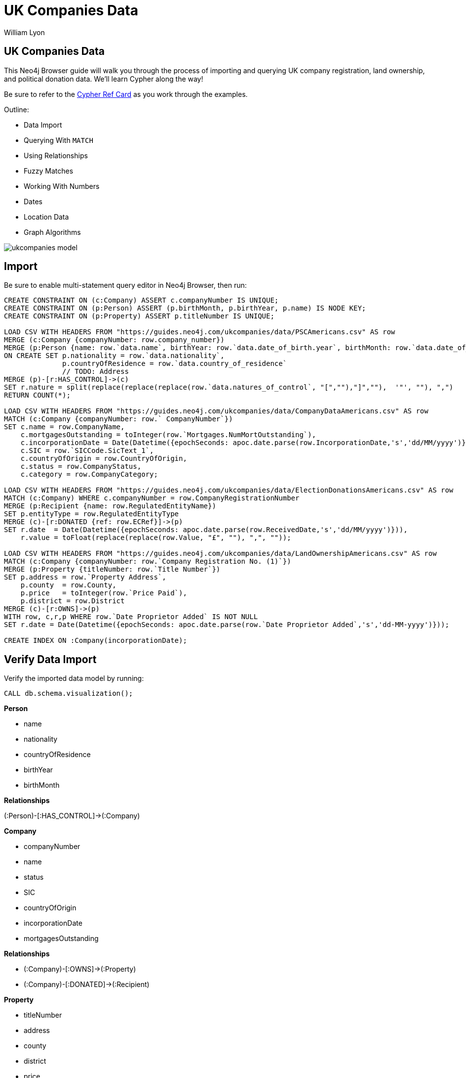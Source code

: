 = UK Companies Data
:author: William Lyon
:description: Walkthrough of importing and querying UK company data
:img: https://s3.amazonaws.com/guides.neo4j.com/ukcompanies/img
:tags: cypher, import, apoc, match, geospatial
:neo4j-version: 3.5
:icons: font

== UK Companies Data

++++
<div class="col-md-8">
++++
This Neo4j Browser guide will walk you through the process of importing and querying UK company registration, land ownership, and political donation data. We'll learn Cypher along the way!

Be sure to refer to the link:https://neo4j.com/docs/cypher-refcard/current/[Cypher Ref Card^] as you work through the examples.

Outline:

* Data Import
* Querying With `MATCH`
* Using Relationships
* Fuzzy Matches
* Working With Numbers
* Dates
* Location Data
* Graph Algorithms

++++
</div>
++++

image::{img}/ukcompanies_model.png[]

== Import

Be sure to enable multi-statement query editor in Neo4j Browser, then run:

[source,cypher]
----
CREATE CONSTRAINT ON (c:Company) ASSERT c.companyNumber IS UNIQUE;
CREATE CONSTRAINT ON (p:Person) ASSERT (p.birthMonth, p.birthYear, p.name) IS NODE KEY;
CREATE CONSTRAINT ON (p:Property) ASSERT p.titleNumber IS UNIQUE;

LOAD CSV WITH HEADERS FROM "https://guides.neo4j.com/ukcompanies/data/PSCAmericans.csv" AS row
MERGE (c:Company {companyNumber: row.company_number})
MERGE (p:Person {name: row.`data.name`, birthYear: row.`data.date_of_birth.year`, birthMonth: row.`data.date_of_birth.month`})
ON CREATE SET p.nationality = row.`data.nationality`,
              p.countryOfResidence = row.`data.country_of_residence`
              // TODO: Address
MERGE (p)-[r:HAS_CONTROL]->(c)
SET r.nature = split(replace(replace(replace(row.`data.natures_of_control`, "[",""),"]",""),  '"', ""), ",")
RETURN COUNT(*);

LOAD CSV WITH HEADERS FROM "https://guides.neo4j.com/ukcompanies/data/CompanyDataAmericans.csv" AS row
MATCH (c:Company {companyNumber: row.` CompanyNumber`})
SET c.name = row.CompanyName,
    c.mortgagesOutstanding = toInteger(row.`Mortgages.NumMortOutstanding`),
    c.incorporationDate = Date(Datetime({epochSeconds: apoc.date.parse(row.IncorporationDate,'s','dd/MM/yyyy')})),
    c.SIC = row.`SICCode.SicText_1`,
    c.countryOfOrigin = row.CountryOfOrigin,
    c.status = row.CompanyStatus,
    c.category = row.CompanyCategory;
    
LOAD CSV WITH HEADERS FROM "https://guides.neo4j.com/ukcompanies/data/ElectionDonationsAmericans.csv" AS row
MATCH (c:Company) WHERE c.companyNumber = row.CompanyRegistrationNumber
MERGE (p:Recipient {name: row.RegulatedEntityName})
SET p.entityType = row.RegulatedEntityType
MERGE (c)-[r:DONATED {ref: row.ECRef}]->(p)
SET r.date  = Date(Datetime({epochSeconds: apoc.date.parse(row.ReceivedDate,'s','dd/MM/yyyy')})),
    r.value = toFloat(replace(replace(row.Value, "£", ""), ",", ""));
    
LOAD CSV WITH HEADERS FROM "https://guides.neo4j.com/ukcompanies/data/LandOwnershipAmericans.csv" AS row
MATCH (c:Company {companyNumber: row.`Company Registration No. (1)`})
MERGE (p:Property {titleNumber: row.`Title Number`})
SET p.address = row.`Property Address`,
    p.county  = row.County,
    p.price   = toInteger(row.`Price Paid`),
    p.district = row.District
MERGE (c)-[r:OWNS]->(p)
WITH row, c,r,p WHERE row.`Date Proprietor Added` IS NOT NULL
SET r.date = Date(Datetime({epochSeconds: apoc.date.parse(row.`Date Proprietor Added`,'s','dd-MM-yyyy')}));

CREATE INDEX ON :Company(incorporationDate);
----

== Verify Data Import

Verify the imported data model by running: 

[source,cypher]
----
CALL db.schema.visualization();
----

++++
<div class="col-md-3">
++++

*Person*

* name
* nationality
* countryOfResidence
* birthYear
* birthMonth

**Relationships**

(:Person)-[:HAS_CONTROL]->(:Company)
++++
</div>
++++

++++
<div class="col-md-4">
++++

*Company*

* companyNumber
* name
* status
* SIC
* countryOfOrigin
* incorporationDate
* mortgagesOutstanding

**Relationships**

* (:Company)-[:OWNS]->(:Property)
* (:Company)-[:DONATED]->(:Recipient)

++++
</div>
++++

++++
<div class="col-md-2">
++++

*Property*

* titleNumber
* address
* county
* district
* price

++++
</div>
++++

++++
<div class="col-md-3">
++++

*Recipient*

* name
* entityType

++++
</div>
++++

== Querying With `MATCH`

Now that we've imported our data, it's time to query it!

In Neo4j, we use the `MATCH` command to query data. The syntax is `MATCH`, followed by a graph pattern. For example:

[source,cypher]
----
MATCH (p:Person {name: "Margery Kraus"})
RETURN p
----

* The `()` represent a node
* `:Person` is the node label
* `{}` indicate properties
* `{name: ""}`
* `p` becomes a variable that is bound to pieces of the graph that match the pattern
* We use `RETURN` to return data and visualize the results

== Querying With `MATCH` - Exercise

Now it's your turn!

* Find the `Person` node with the name `Michael Rubens Bloomberg`
* Find the `Company` with the name `GRAPHIC PLC`

Remember the basic format for `MATCH`:

[source,cypher]
----
MATCH (variable:NodeLabel {property: "value"})
RETURN variable
----

== Querying With `MATCH` - Answers

Find the `Person` node with the name `Michael Rubens Bloomberg`

[source,cypher]
----
MATCH (p:Person {name: "Michael Rubens Bloomberg"})
RETURN p
----

Find the `Company` with the name `GRAPHIC PLC`

[source,cypher]
----
MATCH (c:Company {name: "GRAPHIC PLC"})
RETURN c
----

== Using Relationships

Nodes are connected by relationships. We can define more complex graph patterns that include relationships in our `MATCH` statements using square brackets `[]` to define the relationship. For example:

[source,cypher]
----
MATCH (p:Person {name: "Margery Kraus"})-[:HAS_CONTROL]->(c:Company)
RETURN p, c
----

* Note the `-[:HAS_CONTROL]->` pattern

== Using Relationships - Exercise

* Can you find the companies connected to Michael Rubens Bloomberg?
* Do these companies connected to Michael Ruben Bloomberg own any properties?
* Did these companies connected to Michael Ruben Bloomberg make any political donations?

== Using Relationships - Answers

Companies connected to Michael Rubens Bloomberg?

[source,cypher]
----
MATCH (p:Person {name: "Michael Rubens Bloomberg"})-[:HAS_CONTROL]->(c:Company)
RETURN p, c
----

Do these companies own any properties?

[source,cypher]
----
MATCH (p:Person {name: "Michael Rubens Bloomberg"})-[:HAS_CONTROL]->(c:Company)-[:OWNS]->(pr:Property)
RETURN p, c, pr
----

Did these companies make any political donations?

[source,cypher]
----
MATCH (p:Person {name: "Michael Rubens Bloomberg"})-[:HAS_CONTROL]->(c:Company)-[:DONATED]->(r:Recipient)
RETURN p, c, r
----

== Fuzzy Matches

We've seen how to do exact comparisons, but what about "fuzzy" matches? For example, what if we didn't know Michael Bloomberg's middle name? Or wanted to take slight misspellings into account?

We have a few options for non-exact matches:

* The `CONTAINS` string comparison operator
* Regular expressions
* True fuzzy match with a full text index

== Fuzzy Matches - `CONTAINS`

The `CONTAINS` string comparison operator can be used to match on strings that contain sub-strings.

To take advantage of `CONTAINS`, we need to introduce the `WHERE` clause. We can use any boolean expression in a `WHERE` clause to filter matches. For example:

[source,cypher]
----
MATCH (p:Person)
WHERE p.name CONTAINS "Bloomberg"
RETURN p
----

== Fuzzy Matches - Regular Expression

We can also use regular expressions.

This is equivalent to using a `CONTAINS`:

[source,cypher]
----
MATCH (p:Person)
WHERE p.name =~ ".*Bloomberg.*"
RETURN p
----

We can also do case-insensitive:

[source,cypher]
----
MATCH (c:Company)
WHERE c.name =~ "(?i)graphic.*"
RETURN c
----

See the link:https://docs.oracle.com/javase/7/docs/api/java/util/regex/Pattern.html[Regular Expression docs^] for more examples.

== Fuzzy Matches - Full Text Index

A full-text index can help us make true fuzzy comparisons - taking into account mispellings.

First, we must create the full text index:

[source,cypher]
----
CALL db.index.fulltext.createNodeIndex("nameIndex", ["Person"], ["name"])
----

Then we can query it:

[source,cypher]
----
CALL db.index.fulltext.queryNodes("nameIndex", "Peterson~")
----

Note the `~` in the name. This indicates we should match on slight misspellings of our search term. Read more about the query syntax for fuzzy matching link:https://lucene.apache.org/core/2_9_4/queryparsersyntax.html#Fuzzy%20Searches[here^].

== Fuzzy Matches - Exercise

1) Contains

Find Abigail Johnson and any companies she is connected to. Hint: The data might contain title prefixing names (Mr, Mrs, Ms, etc), so we'll need to take that intro account.

2) Regular expression

We want to find all properties in London; however, we notice that the `address` property on the `Property` nodes has both "London" and "LONDON". Write a query using a regular expression to find all `Property` nodes in London.

== Fuzzy Matches - Answers

1) Contains

[source,cypher]
----
MATCH (p:Person)-[:HAS_CONTROL]->(c:Company)
WHERE p.name CONTAINS "Abigail Johnson"
RETURN p,c
----

2) Regular expression

[source,cypher]
----
MATCH (c:Company)
WHERE c.name =~ "(?i).*london.*"
RETURN c
----

== Working With Numbers

Storing property values as numbers is useful for answering questions like:

Show me all political donations between 1,000 and 10,000 pounds

[source,cypher]
----
MATCH (c:Company)-[d:DONATED]->(r:Recipient)
WHERE 1000 < d.value < 10000
RETURN c,d,r
----
**Note that here we are accessing a property on a relationship!**

Show me all properties in London with a value over 10 million pounds that are owned by a company controlled by an American:

[source,cypher]
----
MATCH path=(prop:Property)<-[:OWNS]-(:Company)<-[:HAS_CONTROL]-(per:Person)
WHERE prop.price > 10000000 AND prop.address =~ "(?i).*London.*" 
    AND per.nationality = "American"
RETURN path
----

For a given individual, what is the total amount of political donations made by companies they control?

[source,cypher]
----
MATCH (p:Person {name: "Ms Abigail Johnson"})-[:HAS_CONTROL]->(c:Company)-[d:DONATED]->(:Recipient)
RETURN sum(d.value) AS totalDonations, p.name AS person, c.name AS company
----
**Here we perform an aggregation, summing the `value` property of all `DONATED` relationships matched in our pattern. Read more about aggregation functions in Cypher link:https://neo4j.com/docs/cypher-manual/current/functions/aggregating/[here^].**

== Working With Numbers - Exercise

* Find the total value of campaign donations made by companies controlled by Michael Bloomberg.
* What parties were those donations made to? How much in total to each party?
* Of the companies connected to Bloomberg, which made the most campaign donations?

== Working With Numbers - Answers

Find the total value of campaign donations made by companies controlled by Michael Bloomberg.

[source,cypher]
----
//Find the total value of campaign donations made by companies controlled by Michael Bloomberg.

// First be sure to find all Michael Bloombergs in the data
MATCH (p:Person)
WHERE p.name =~  "(?i).*Michael.*Bloomberg.*"
// Find all companies connected to Bloomberg and donations
MATCH (p)-[:HAS_CONTROL]->(c:Company)-[r:DONATED]->(party:Recipient)
// Aggregate the value property of all donations from these companies
RETURN sum(r.value) AS total
----

What parties were those donations made to? How much in total to each party?

[source,cypher]
----
MATCH (p:Person)
WHERE p.name =~  "(?i).*Michael.*Bloomberg.*"
MATCH (p)-[:HAS_CONTROL]->(c:Company)-[r:DONATED]->(party:Recipient)
// When we add party.name to the RETURN clause we group our sum aggregation by party.name
RETURN party.name, sum(r.value) AS total
ORDER BY total DESC
----

Of the companies connected to Bloomberg, which made the most campaign donations?

[source,cypher]
----
MATCH (p:Person)
WHERE p.name =~  "(?i).*Michael.*Bloomberg.*"
MATCH (p)-[:HAS_CONTROL]->(c:Company)-[r:DONATED]->(party:Recipient)
RETURN c.name, sum(r.value) AS total
ORDER BY total DESC
----

== Dates 

Dates are treated as a special type in Neo4j and have their own functions in Cypher.

For example, to construct a Date:

[source,cypher]
----
RETURN date("2019-03-06")
----

We can filter for events in a date range like this:

[source,cypher]
----
MATCH (c:Company)
WHERE date("2017-01-01") < c.incorporationDate < date("2017-01-15")
RETURN c
----

== Dates - Exercise

* Find all companies created after Jan 1, 2016 that made a campaign donation.

== Dates - Answer

[source,cypher]
----
MATCH (c:Company)-[r:DONATED]->(party:Recipient)
WHERE Date("2016-01-01") < c.incorporationDate
RETURN c
----

== Location Data

The source data has addresses. If we are able to convert these addresses to longitude/latitude, we could search for properties that are close together, within some range of a point, or polygon, or create link:https://www.lyonwj.com/2017/11/28/geocoding-paradise-papers-neo4j-spatial-visualization/[interactive geographic data visualizations.^]

Fortunately, we can accomplish this with use of Neo4j's link:https://neo4j-contrib.github.io/neo4j-apoc-procedures/#spatial[geocoding procedures.^]

[source,cypher]
----
CALL apoc.spatial.geocodeOnce("6 Anchorage Terrace, Durham (DH1 3DL)") YIELD location, latitude, longitude
----

We can update the `Property` nodes with a new property `location` that is a Point type:

[source,cypher]
----
MATCH (p:Property) WITH p LIMIT 1
CALL apoc.spatial.geocodeOnce(p.address) YIELD location, latitude, longitude, description
SET p.location = Point({latitude: latitude, longitude: longitude})
RETURN p
----
**Note: you'll need to have write access to the database**

== Location Data - Search

Find properties in the dataset within 10km of Neo4j's London office:

[source,cypher]
----
MATCH path=(p:Property)<-[:OWNS]-(:Company)<-[:HAS_CONTROL]-(:Person)
WHERE distance(p.location, Point({latitude:51.5122338, longitude:-0.1180369})) < 10000
RETURN path
----

== Location Data - Exercise

== Open Ended Exercise

Let's say you are researching Stephen A. Schwarzman, the CEO of the Blackstone group. What can you find about him in the data?